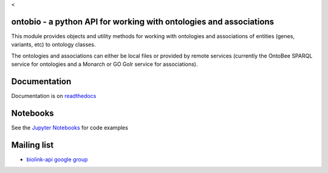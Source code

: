 <|Build Status| |DOI| |PyPI|

ontobio - a python API for working with ontologies and associations
===================================================================

This module provides objects and utility methods for working with
ontologies and associations of entities (genes, variants, etc) to
ontology classes.

The ontologies and associations can either be local files or provided by
remote services (currently the OntoBee SPARQL service for ontologies and
a Monarch or GO Golr service for associations).

Documentation
=============

Documentation is on `readthedocs <https://ontobio.readthedocs.io>`__

Notebooks
=========

See the `Jupyter
Notebooks <http://nbviewer.jupyter.org/github/biolink/ontobio/tree/master/notebooks/>`__
for code examples

Mailing list
============

-  `biolink-api google
   group <https://groups.google.com/forum/#!forum/biolink-api>`__

.. |Build Status| image:: https://travis-ci.org/biolink/ontobio.svg?branch=master
   :target: https://travis-ci.org/biolink/ontobio
.. |DOI| image:: https://zenodo.org/badge/13996/biolink/ontobio.svg
   :target: https://zenodo.org/badge/latestdoi/13996/biolink/ontobio
.. |PyPI| image:: https://img.shields.io/pypi/v/ontobio.svg
   :target: https://pypi.python.org/pypi/ontobio


